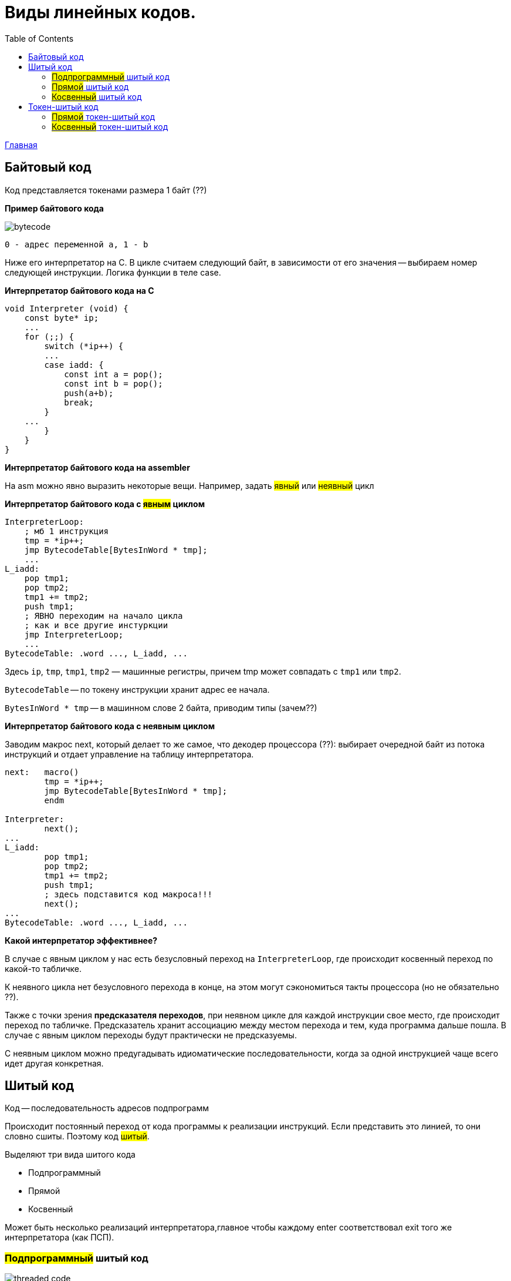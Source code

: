 :toc:
:lang: ru-RU
:source-highlighter: rouge

= Виды линейных кодов.

https://bachisheo.github.io/23-fall/vm[Главная]

== Байтовый код
Код представляется токенами размера 1 байт (??)

*Пример байтового кода*
 
image::media/bytecode.png[]

 0 - адрес переменной а, 1 - b 

Ниже его интерпретатор на С. В цикле считаем следующий байт, в зависимости от его значения -- выбираем номер следующей инструкции. Логика функции в теле case.

*Интерпретатор байтового кода на С*

```C 
void Interpreter (void) {
    const byte* ip;
    ...
    for (;;) {
        switch (*ip++) {
        ...
        case iadd: {
            const int a = pop();
            const int b = pop();
            push(a+b);
            break;
        }
    ...
        }
    }
}
```
*Интерпретатор байтового кода на assembler*

На asm можно явно выразить некоторые вещи. Например, задать #явный# или #неявный# цикл

*Интерпретатор байтового кода с #явным# циклом*

```asm
InterpreterLoop:
    ; мб 1 инструкция
    tmp = *ip++;
    jmp BytecodeTable[BytesInWord * tmp];
    ...
L_iadd:
    pop tmp1;
    pop tmp2;
    tmp1 += tmp2;
    push tmp1;
    ; ЯВНО переходим на начало цикла
    ; как и все другие инстуркции
    jmp InterpreterLoop;
    ...
BytecodeTable: .word ..., L_iadd, ...
```

Здесь `ip`, `tmp`, `tmp1`, `tmp2` — машинные регистры,
причем tmp может совпадать с `tmp1` или `tmp2`.

`BytecodeTable` -- по токену инструкции хранит адрес ее начала.

`BytesInWord * tmp` -- в машинном слове 2 байта, приводим типы (зачем??)

*Интерпретатор байтового кода с неявным циклом*

Заводим макрос next, который делает то же самое, что декодер процессора (??): выбирает очередной байт из потока инструкций и отдает управление на таблицу интерпретатора.

```asm
next:   macro()
        tmp = *ip++;
        jmp BytecodeTable[BytesInWord * tmp];
        endm

Interpreter:
        next();
...
L_iadd:
        pop tmp1;
        pop tmp2;
        tmp1 += tmp2;
        push tmp1;
        ; здесь подставится код макроса!!!
        next();
...
BytecodeTable: .word ..., L_iadd, ...
```

*Какой интерпретатор эффективнее?*

В случае с явным циклом у нас есть безусловный переход на `InterpreterLoop`, где происходит косвенный переход по какой-то табличке.

К неявного цикла нет безусловного перехода в конце, на этом могут сэкономиться такты процессора (но не обязательно ??). 

Также с точки зрения *предсказателя переходов*, при неявном цикле для каждой инструкции свое место, где происходит переход по табличке. Предсказатель хранит ассоциацию между местом перехода и тем, куда программа дальше пошла. В случае с явным циклом переходы будут практически не предсказуемы. 

С неявным циклом можно предугадывать идиоматические последовательности, когда за одной инструкцией чаще всего идет другая конкретная.

== Шитый код
Код -- последовательность адресов подпрограмм

Происходит постоянный переход от кода программы к реализации инструкций. Если представить это линией, то они словно сшиты. Поэтому код #шитый#.

Выделяют три вида шитого кода 

* Подпрограммный
* Прямой
* Косвенный

Может быть несколько реализаций интерпретатора,главное чтобы каждому enter соответствовал exit того же интерпретатора (как ПСП).

=== #Подпрограммный# шитый код
image::media/threaded_code.png[]

`jsr` — машинная инструкция вызова подпрограммы, от процессора `pdp`. У  `intel` -- `call`.

`ret` — машинная инструкция возврата из подпрограммы

iload, iret -- метки реализаций подпрограмм  

*интерпретатор* 

Цикл интерпретатора отсутствует.

```asm
.code
...
iadd:   pop(tmp1);
        pop(tmp2);
        tmp1 += tmp2;
        push(tmp1);
        ;вернуться в исполнение кода 
        ; на следующий jsr 
        ret
```

`iadd` — метка в коде

`tmp1`, `tmp2` — регистры процессора

`pop`, `push` — макросы операций со стеком операндов. Одноименные инструкции использовать нельзя, так как аппаратный стек работает с адресами возвратов, а `pop`, `push` с передачей операндов. Поэтому реализуем макросы!!

Скорость: не так медленно, так как процессор умеет предсказывать ret. И это в любом случае быстрее, чем в ручную искать адрес след операции через табличку. 

`+` Быстрее байтового 

`+` Количество инструкций не ограничено (в отличии от байтового)

`-` эффективен, когда адрес подпрограммы не очень длинный (иначе дорого хранить) и абсолютный (иначе приходится выполнять арифметические операции)

Где используется: postscript (pdf), forth

=== #Прямой# шитый код 
Получается из подпрограммного: у каждого адреса подпрограммы был префикс (за исключением exit). Отказываемся от и избыточного `jsr`.

image::media/right_thread.png[]

`iload`, `iadd` -- адреса, метки на начало реализации

Первая инструкция -- `jsr`, где происходит вход в интерпретатор (`enter`), затем перечень операций после которых -- выход из интерпретатора (инструкция `exit`)

enter / exit — вход в / выход из интерпретатора *данного фрагмента кода*. Адреса метод в коде интерпретатора.

Интерпретатор состоит из трех меток: `enter`, `next`, `exit` и уложен в 7 машинных инструкций!!

*Интерпретатор #прямого# шитого кода*

```asm
next:   macro()
        ; чтение слова -- адреса инструкции
        tmp = *ip++;
        jmp tmp;
        endm
        
enter:  rpush(ip);
        pop ip;
        next();

        ;cнимаем старый адрес интерпретации
exit:   rpop(ip);
        next();

iadd:   pop tmp1;
        pop tmp2;
        tmp1 += tmp2;
        push tmp1;
        next();
```

pop, push — машинные инструкции

rpop, rpush — макросы операций со стеком возвратов

++ — инкремент на размер слова

jsr реализуем вручную: в enter кладем на стек возвратов текущий адрес интерпретации (ip), снимаем с аппаратного стека текущий адрес интерпретации (там лежит адрес iload 0), который выполняется в next. 

Выполнение в next -- читаем адрес следующей инструкции *ip++ и выполняем ее.

=== #Косвенный# шитый код 
Единственный вид шитого кода, который не содержит машинных инструкций (в прямом jsr)! 

image::media/indirect_threaded_code.png[]

Dewar, R.B.K., Indirect threaded code.
Communications of the ACM, June 1975, pp.330-331


*Косвенный шитый код Интерпретатор*

```asm
next:   macro()
        tmp = [ip++];
        jmp [tmp];
        endm

enter:  rpush(ip);
        ; в tmp храним адрес текущего enter из кода!!!
        ; двигаем его на машинное слово и получаем адрес 
        ; следующей инструкции (iload)
        ip = ++tmp;
        next();

exit:   rpop(ip);
        next();

iadd:   .word @iadd
; фиктивная метка реализации
@iadd:  pop tmp1;
        pop tmp2;
        tmp1 += tmp2;
        push tmp1;
        next();
```

Используется дополнительный регистр tmp с побочным эффектом (сперва там лежит адрес текущего enter)

В начале каждой инструкции должен лежать адрес следующей за ней реализации инструкции

`-` интерпретатор сложнее -- дополнительная косвенность, загружаем адрес из памяти, вводим фиктивные метки -- работает медленнее прямого кода
  
`+` нет никаких машинных инструкций, абсолютно независимый от платформы. Можно делать фиксы чтобы поправить адреса

== Токен-шитый код
Гибрид байтового и шитого кода

Полезен, когда нужно выполнить переход между скомпилированным и интерпретируемым кодом.

===  #Прямой# токен-шитый код
Байтовый код встроен в прямой шитый как вариант интерпретации. Инструкция вызова передает управление на
начало кода вызываемой функции.

Нормальный байтовый код, перед которым написан jsr на интерпретатор 

Байтовый код остается таким же медленным, но можно сочетать разные интерпретаторы в рамках одной программы

image::media/direct_ttc.png[]

```asm 
Interpreter:
        ; сохраняет адрес возврата
        rpush(ip);
        ; снимает с аппаратного стека адрес 
        ; первой инструкции (iload 0)
        pop ip;
        next();
L_iadd:
        pop tmp1;
        pop tmp2;
        tmp1 += tmp2;
        push tmp1;
        next();

next:   macro()
        tmp = *ip++;
        jmp BytecodeTable[BytesInWord*tmp]
        endm
```

 ?? когда будет происходить rpop

=== #Косвенный# токен-шитый код
Инструкция вызова загружает адрес начала кода вызываемой
функции в регистр tmp и передает управление по хранящемуся
там адресу интерпретатора

```asm
Interpreter:
rpush(ip);
ip = tmp + BytesInWord;
next();
L_iadd:
pop tmp1;
pop tmp2;
tmp1 += tmp2;
push tmp1;
next();
next: macro()
tmp = *ip++;
jmp BytecodeTable[BytesInWord*tmp]
endm
```

image::media/indirect_ttc.png[]
